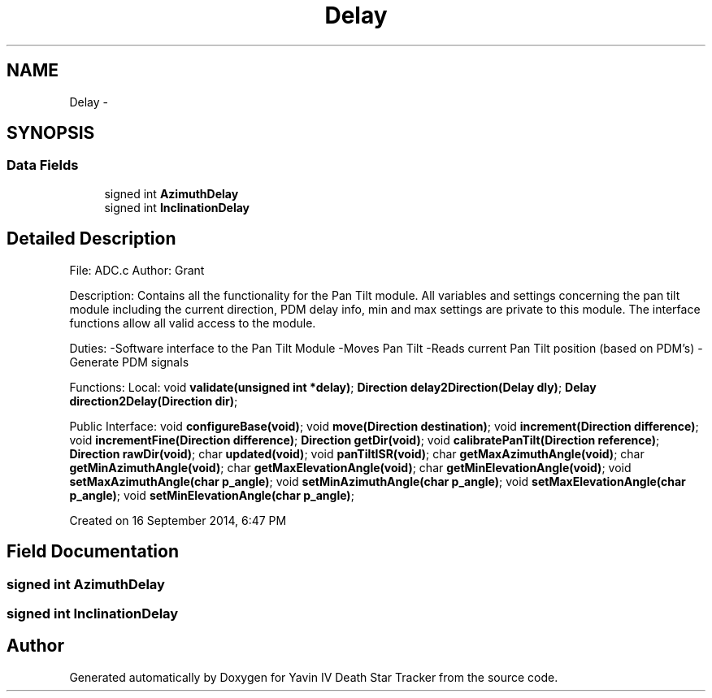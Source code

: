 .TH "Delay" 3 "Sun Oct 26 2014" "Version V1.1" "Yavin IV Death Star Tracker" \" -*- nroff -*-
.ad l
.nh
.SH NAME
Delay \- 
.SH SYNOPSIS
.br
.PP
.SS "Data Fields"

.in +1c
.ti -1c
.RI "signed int \fBAzimuthDelay\fP"
.br
.ti -1c
.RI "signed int \fBInclinationDelay\fP"
.br
.in -1c
.SH "Detailed Description"
.PP 

.PP
 File: ADC\&.c Author: Grant
.PP
Description: Contains all the functionality for the Pan Tilt module\&. All variables and settings concerning the pan tilt module including the current direction, PDM delay info, min and max settings are private to this module\&. The interface functions allow all valid access to the module\&.
.PP
Duties: -Software interface to the Pan Tilt Module -Moves Pan Tilt -Reads current Pan Tilt position (based on PDM's) -Generate PDM signals
.PP
Functions: Local: void \fBvalidate(unsigned int *delay)\fP; \fBDirection\fP \fBdelay2Direction(Delay dly)\fP; \fBDelay\fP \fBdirection2Delay(Direction dir)\fP;
.PP
Public Interface: void \fBconfigureBase(void)\fP; void \fBmove(Direction destination)\fP; void \fBincrement(Direction difference)\fP; void \fBincrementFine(Direction difference)\fP; \fBDirection\fP \fBgetDir(void)\fP; void \fBcalibratePanTilt(Direction reference)\fP; \fBDirection\fP \fBrawDir(void)\fP; char \fBupdated(void)\fP; void \fBpanTiltISR(void)\fP; char \fBgetMaxAzimuthAngle(void)\fP; char \fBgetMinAzimuthAngle(void)\fP; char \fBgetMaxElevationAngle(void)\fP; char \fBgetMinElevationAngle(void)\fP; void \fBsetMaxAzimuthAngle(char p_angle)\fP; void \fBsetMinAzimuthAngle(char p_angle)\fP; void \fBsetMaxElevationAngle(char p_angle)\fP; void \fBsetMinElevationAngle(char p_angle)\fP;
.PP
Created on 16 September 2014, 6:47 PM 
.SH "Field Documentation"
.PP 
.SS "signed int AzimuthDelay"

.SS "signed int InclinationDelay"


.SH "Author"
.PP 
Generated automatically by Doxygen for Yavin IV Death Star Tracker from the source code\&.
